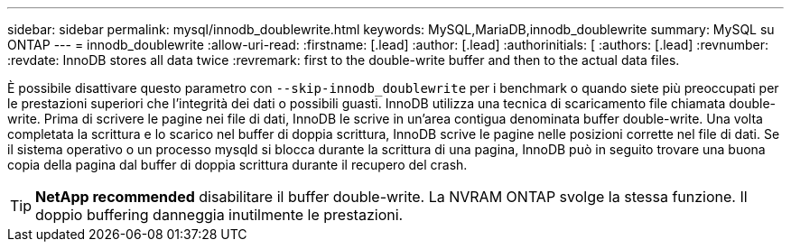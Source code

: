 ---
sidebar: sidebar 
permalink: mysql/innodb_doublewrite.html 
keywords: MySQL,MariaDB,innodb_doublewrite 
summary: MySQL su ONTAP 
---
= innodb_doublewrite
:allow-uri-read: 
:firstname: [.lead]
:author: [.lead]
:authorinitials: [
:authors: [.lead]
:revnumber: 
:revdate: InnoDB stores all data twice
:revremark: first to the double-write buffer and then to the actual data files.


È possibile disattivare questo parametro con `--skip-innodb_doublewrite` per i benchmark o quando siete più preoccupati per le prestazioni superiori che l'integrità dei dati o possibili guasti. InnoDB utilizza una tecnica di scaricamento file chiamata double-write. Prima di scrivere le pagine nei file di dati, InnoDB le scrive in un'area contigua denominata buffer double-write. Una volta completata la scrittura e lo scarico nel buffer di doppia scrittura, InnoDB scrive le pagine nelle posizioni corrette nel file di dati. Se il sistema operativo o un processo mysqld si blocca durante la scrittura di una pagina, InnoDB può in seguito trovare una buona copia della pagina dal buffer di doppia scrittura durante il recupero del crash.


TIP: *NetApp recommended* disabilitare il buffer double-write. La NVRAM ONTAP svolge la stessa funzione. Il doppio buffering danneggia inutilmente le prestazioni.
